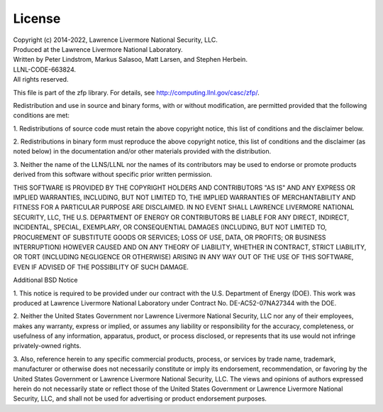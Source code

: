 .. _license:

License
=======

| Copyright (c) 2014-2022, Lawrence Livermore National Security, LLC.
| Produced at the Lawrence Livermore National Laboratory.
| Written by Peter Lindstrom, Markus Salasoo, Matt Larsen, and Stephen Herbein.
| LLNL-CODE-663824.
| All rights reserved.

This file is part of the zfp library.
For details, see http://computing.llnl.gov/casc/zfp/.

Redistribution and use in source and binary forms, with or without
modification, are permitted provided that the following conditions are met:

1. Redistributions of source code must retain the above copyright notice,
this list of conditions and the disclaimer below.

2. Redistributions in binary form must reproduce the above copyright notice,
this list of conditions and the disclaimer (as noted below) in the
documentation and/or other materials provided with the distribution.

3. Neither the name of the LLNS/LLNL nor the names of its contributors may
be used to endorse or promote products derived from this software without
specific prior written permission.

THIS SOFTWARE IS PROVIDED BY THE COPYRIGHT HOLDERS AND CONTRIBUTORS "AS IS"
AND ANY EXPRESS OR IMPLIED WARRANTIES, INCLUDING, BUT NOT LIMITED TO, THE
IMPLIED WARRANTIES OF MERCHANTABILITY AND FITNESS FOR A PARTICULAR PURPOSE
ARE DISCLAIMED.  IN NO EVENT SHALL LAWRENCE LIVERMORE NATIONAL SECURITY,
LLC, THE U.S. DEPARTMENT OF ENERGY OR CONTRIBUTORS BE LIABLE FOR ANY DIRECT,
INDIRECT, INCIDENTAL, SPECIAL, EXEMPLARY, OR CONSEQUENTIAL DAMAGES
(INCLUDING, BUT NOT LIMITED TO, PROCUREMENT OF SUBSTITUTE GOODS OR SERVICES;
LOSS OF USE, DATA, OR PROFITS; OR BUSINESS INTERRUPTION) HOWEVER CAUSED AND
ON ANY THEORY OF LIABILITY, WHETHER IN CONTRACT, STRICT LIABILITY, OR TORT
(INCLUDING NEGLIGENCE OR OTHERWISE) ARISING IN ANY WAY OUT OF THE USE OF
THIS SOFTWARE, EVEN IF ADVISED OF THE POSSIBILITY OF SUCH DAMAGE.


Additional BSD Notice

1. This notice is required to be provided under our contract with the U.S.
Department of Energy (DOE).  This work was produced at Lawrence Livermore
National Laboratory under Contract No. DE-AC52-07NA27344 with the DOE.

2. Neither the United States Government nor Lawrence Livermore National
Security, LLC nor any of their employees, makes any warranty, express or
implied, or assumes any liability or responsibility for the accuracy,
completeness, or usefulness of any information, apparatus, product, or
process disclosed, or represents that its use would not infringe
privately-owned rights.

3. Also, reference herein to any specific commercial products, process, or
services by trade name, trademark, manufacturer or otherwise does not
necessarily constitute or imply its endorsement, recommendation, or
favoring by the United States Government or Lawrence Livermore National
Security, LLC.  The views and opinions of authors expressed herein do not
necessarily state or reflect those of the United States Government or
Lawrence Livermore National Security, LLC, and shall not be used for
advertising or product endorsement purposes.

